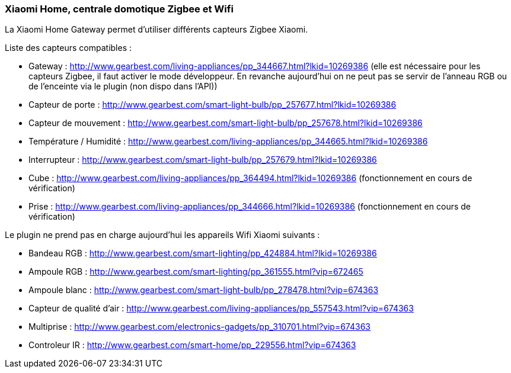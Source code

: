 === Xiaomi Home, centrale domotique Zigbee et Wifi

La Xiaomi Home Gateway permet d'utiliser différents capteurs Zigbee Xiaomi.

Liste des capteurs compatibles :

  * Gateway : http://www.gearbest.com/living-appliances/pp_344667.html?lkid=10269386
  (elle est nécessaire pour les capteurs Zigbee, il faut activer le mode développeur. En revanche aujourd'hui on ne peut pas se servir de l'anneau RGB ou de l'enceinte via le plugin (non dispo dans l'API))

  * Capteur de porte : http://www.gearbest.com/smart-light-bulb/pp_257677.html?lkid=10269386

  * Capteur de mouvement : http://www.gearbest.com/smart-light-bulb/pp_257678.html?lkid=10269386

  * Température / Humidité : http://www.gearbest.com/living-appliances/pp_344665.html?lkid=10269386

  * Interrupteur : http://www.gearbest.com/smart-light-bulb/pp_257679.html?lkid=10269386

  * Cube : http://www.gearbest.com/living-appliances/pp_364494.html?lkid=10269386
  (fonctionnement en cours de vérification)

  * Prise : http://www.gearbest.com/living-appliances/pp_344666.html?lkid=10269386
  (fonctionnement en cours de vérification)

Le plugin ne prend pas en charge aujourd'hui les appareils Wifi Xiaomi suivants :

  * Bandeau RGB : http://www.gearbest.com/smart-lighting/pp_424884.html?lkid=10269386

  * Ampoule RGB : http://www.gearbest.com/smart-lighting/pp_361555.html?vip=672465

  * Ampoule blanc : http://www.gearbest.com/smart-light-bulb/pp_278478.html?vip=674363

  * Capteur de qualité d'air : http://www.gearbest.com/living-appliances/pp_557543.html?vip=674363

  * Multiprise : http://www.gearbest.com/electronics-gadgets/pp_310701.html?vip=674363

  * Controleur IR : http://www.gearbest.com/smart-home/pp_229556.html?vip=674363
